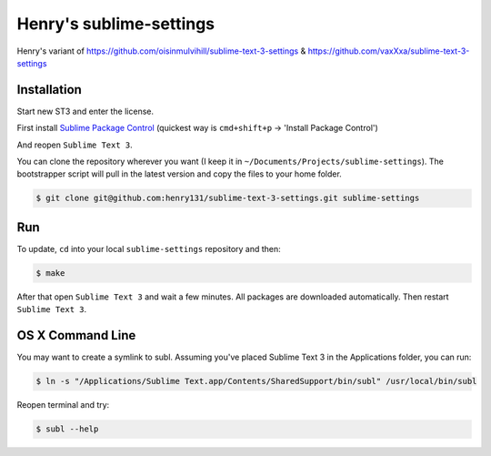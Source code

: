 Henry's sublime-settings
=========================

Henry's variant of https://github.com/oisinmulvihill/sublime-text-3-settings & https://github.com/vaxXxa/sublime-text-3-settings

Installation
------------

Start new ST3 and enter the license.

First install `Sublime Package Control`_ (quickest way is ``cmd+shift+p`` -> 'Install Package Control')

And reopen ``Sublime Text 3``.

You can clone the repository wherever you want (I keep it in ``~/Documents/Projects/sublime-settings``). The bootstrapper script will pull in the latest version and copy the files to your home folder.

.. code:: bash

    $ git clone git@github.com:henry131/sublime-text-3-settings.git sublime-settings


Run
---

To update, ``cd`` into your local ``sublime-settings`` repository and then:

.. code:: bash

    $ make

After that open ``Sublime Text 3`` and wait a few minutes. All packages are downloaded automatically. Then restart ``Sublime Text 3``.


OS X Command Line
-----------------

You may want to create a symlink to subl. Assuming you've placed Sublime Text 3 in the Applications folder, you can run:

.. code:: bash

    $ ln -s "/Applications/Sublime Text.app/Contents/SharedSupport/bin/subl" /usr/local/bin/subl

Reopen terminal and try:

.. code:: bash

    $ subl --help


.. _`Sublime Package Control`: https://sublime.wbond.net/installation
